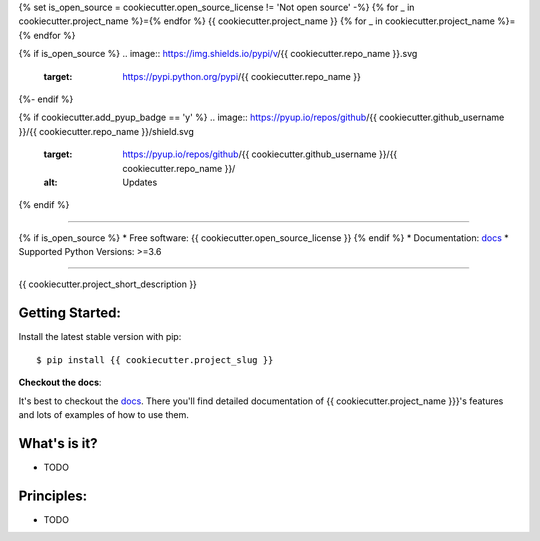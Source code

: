 {% set is_open_source = cookiecutter.open_source_license != 'Not open source' -%}
{% for _ in cookiecutter.project_name %}={% endfor %}
{{ cookiecutter.project_name }}
{% for _ in cookiecutter.project_name %}={% endfor %}

{% if is_open_source %}
.. image:: https://img.shields.io/pypi/v/{{ cookiecutter.repo_name }}.svg
        :target: https://pypi.python.org/pypi/{{ cookiecutter.repo_name }}

.. image:: https://img.shields.io/travis/{{ cookiecutter.github_username }}/{{ cookiecutter.repo_name }}.svg
        :target: https://travis-ci.org/{{ cookiecutter.github_username }}/{{ cookiecutter.repo_name }}

.. image:: https://readthedocs.org/projects/{{ cookiecutter.project_slug | replace("_", "-") }}/badge/?version=latest
        :target: https://{{ cookiecutter.project_slug | replace("_", "-") }}.readthedocs.io/en/latest/?badge=latest
        :alt: Documentation Status
{%- endif %}

{% if cookiecutter.add_pyup_badge == 'y' %}
.. image:: https://pyup.io/repos/github/{{ cookiecutter.github_username }}/{{ cookiecutter.repo_name }}/shield.svg
     :target: https://pyup.io/repos/github/{{ cookiecutter.github_username }}/{{ cookiecutter.repo_name }}/
     :alt: Updates
{% endif %}


.. image:: https://img.shields.io/badge/hypothesis-tested-brightgreen.svg
   :alt: Tested with Hypothesis
   :target: https://hypothesis.readthedocs.io

----

{% if is_open_source %}
* Free software: {{ cookiecutter.open_source_license }}
{% endif %}
* Documentation: `docs`_
* Supported Python Versions: >=3.6

----


{{ cookiecutter.project_short_description }}



Getting Started:
~~~~~~~~~~~~~~~~

Install the latest stable version with pip::

   $ pip install {{ cookiecutter.project_slug }}


**Checkout the docs**:

It's best to checkout the `docs`_. There you'll find detailed
documentation of {{ cookiecutter.project_name }}}'s features and lots of examples of
how to use them.

What's is it?
~~~~~~~~~~~~~

* TODO

Principles:
~~~~~~~~~~~

* TODO

.. _docs: https://{{ cookiecutter.repo_name | replace("_", "-") }}.readthedocs.io
